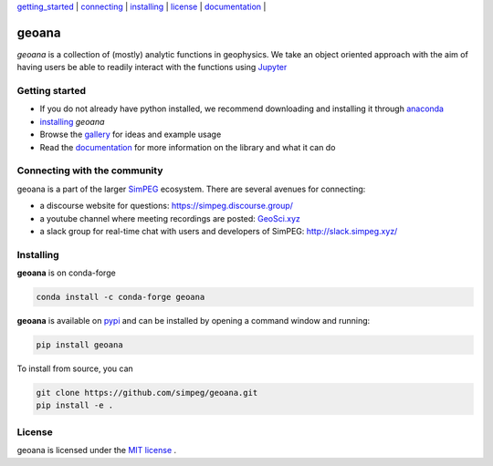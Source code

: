 | `getting_started`_ | `connecting`_ | `installing`_ | `license`_ | `documentation <https://geoana.simpeg.xyz/>`_ |

geoana
======

.. image:: https://img.shields.io/pypi/v/geoana.svg
    :target: https://pypi.python.org/pypi/geoana
    :alt: Latest PyPI version

.. image:: https://anaconda.org/conda-forge/geoana/badges/version.svg
    :target: https://anaconda.org/conda-forge/geoana
    :alt: Latest conda-forge version

.. image:: https://img.shields.io/github/license/simpeg/geoana.svg
    :target: https://github.com/simpeg/geoana/blob/main/LICENSE
    :alt: MIT license

.. image:: https://codecov.io/gh/simpeg/geoana/branch/main/graph/badge.svg
    :target: https://codecov.io/gh/simpeg/geoana
    :alt: Coverage status


`geoana` is a collection of (mostly) analytic functions in geophysics. We take an object oriented
approach with the aim of having users be able to readily interact with the functions using `Jupyter <https://jupyter.org>`_


.. _getting_started:

Getting started
---------------

- If you do not already have python installed, we recommend downloading and installing it through `anaconda <https://www.anaconda.com/download/>`_
- `installing`_ `geoana`
- Browse the `gallery <https://geoana.simpeg.xyz/auto_examples/>`_ for ideas and example usage
- Read the `documentation <https://geoana.simpeg.xyz/>`_ for more information on the library and what it can do

.. - See the `contributor guide` and `code of conduct` if you are interested in helping develop or maintain geoana

.. _connecting:

Connecting with the community
-----------------------------

geoana is a part of the larger `SimPEG <https://simpeg.xyz>`_ ecosystem. There are several avenues for connecting:

- a discourse website for questions: https://simpeg.discourse.group/
- a youtube channel where meeting recordings are posted: `GeoSci.xyz <https://www.youtube.com/channel/UCBrC4M8_S4GXhyHht7FyQqw>`_
- a slack group for real-time chat with users and developers of SimPEG: http://slack.simpeg.xyz/

.. _installing:

Installing
----------

**geoana** is on conda-forge

.. code:: shell

    conda install -c conda-forge geoana

**geoana** is available on `pypi <https://pypi.org/project/geoana/>`_ and can be installed by opening a command window and running:

.. code::

    pip install geoana


To install from source, you can

.. code::

    git clone https://github.com/simpeg/geoana.git
    pip install -e .

.. _license:

License
-------

geoana is licensed under the `MIT license <https://github.com/simpeg/geoana/blob/master/LICENSE>`_ .
